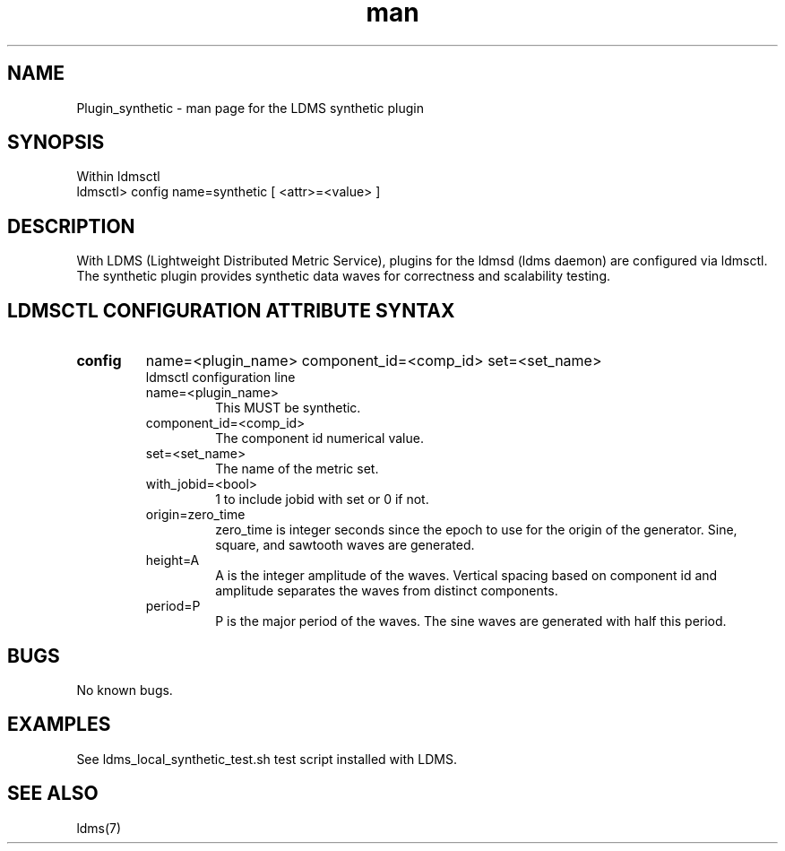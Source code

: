 .\" Manpage for Plugin_synthetic
.\" Contact ovis-help@ca.sandia.gov to correct errors or typos.
.TH man 7 "24 Aug 2015" "v2" "LDMS Plugin synthetic man page"

.SH NAME
Plugin_synthetic - man page for the LDMS synthetic plugin

.SH SYNOPSIS
Within ldmsctl
.br
ldmsctl> config name=synthetic [ <attr>=<value> ]

.SH DESCRIPTION
With LDMS (Lightweight Distributed Metric Service), plugins for the ldmsd (ldms daemon) are configured via ldmsctl.
The synthetic plugin provides synthetic data waves for correctness and scalability testing.

.SH LDMSCTL CONFIGURATION ATTRIBUTE SYNTAX

.TP
.BR config
name=<plugin_name> component_id=<comp_id> set=<set_name>
.br
ldmsctl configuration line
.RS
.TP
name=<plugin_name>
.br
This MUST be synthetic.
.TP
component_id=<comp_id>
.br
The component id numerical value.
.TP
set=<set_name>
.br
The name of the metric set.
.TP
with_jobid=<bool>
.br
1 to include jobid with set or 0 if not.
.TP
origin=zero_time
.br
zero_time is integer seconds since the epoch to use for the origin of the generator.
Sine, square, and sawtooth waves are generated.
.TP
height=A
.br
A is the integer amplitude of the waves. Vertical spacing based on component id and
amplitude separates the waves from distinct components.
.TP
period=P
.br
P is the major period of the waves. The sine waves are generated with half this period.
.RE

.SH BUGS
No known bugs.

.SH EXAMPLES
.PP
See ldms_local_synthetic_test.sh test script installed with LDMS.

.SH SEE ALSO
ldms(7) 

